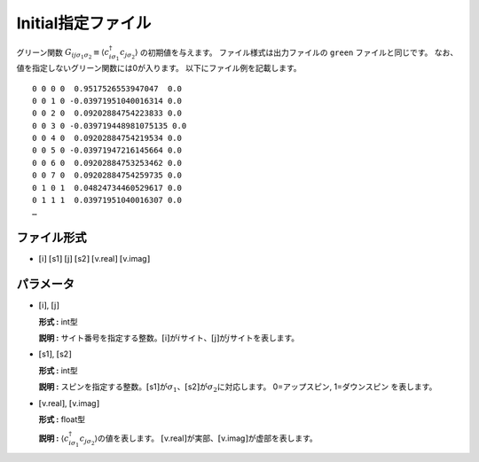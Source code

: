 .. highlight:: none

.. _Subsec:initial:

Initial指定ファイル
~~~~~~~~~~~~~~~~~~~~

グリーン関数 :math:`G_{ij\sigma_1\sigma_2}\equiv \langle c_{i\sigma_1}^\dagger c_{j\sigma_2}\rangle` の初期値を与えます。
ファイル様式は出力ファイルの ``green`` ファイルと同じです。
なお、値を指定しないグリーン関数には0が入ります。
以下にファイル例を記載します。

::

    0 0 0 0  0.9517526553947047  0.0
    0 0 1 0 -0.03971951040016314 0.0
    0 0 2 0  0.09202884754223833 0.0
    0 0 3 0 -0.039719448981075135 0.0
    0 0 4 0  0.09202884754219534 0.0
    0 0 5 0 -0.03971947216145664 0.0
    0 0 6 0  0.09202884753253462 0.0
    0 0 7 0  0.09202884754259735 0.0
    0 1 0 1  0.04824734460529617 0.0
    0 1 1 1  0.03971951040016307 0.0
    …

ファイル形式
^^^^^^^^^^^^

-  :math:`[`\ i\ :math:`]`  :math:`[`\ s1\ :math:`]`  :math:`[`\ j\ :math:`]`  :math:`[`\ s2\ :math:`]`  :math:`[`\ v.real\ :math:`]`  :math:`[`\ v.imag\ :math:`]`

パラメータ
^^^^^^^^^^

-  :math:`[`\ i\ :math:`]`, :math:`[`\ j\ :math:`]`

   **形式 :** int型

   **説明 :**
   サイト番号を指定する整数。\ :math:`[`\ i\ :math:`]`\ が\ :math:`i`\ サイト、\ :math:`[`\ j\ :math:`]`\ が\ :math:`j`\ サイトを表します。

-  :math:`[`\ s1\ :math:`]`, :math:`[`\ s2\ :math:`]`

   **形式 :** int型

   **説明 :**
   スピンを指定する整数。\ :math:`[`\ s1\ :math:`]`\ が\ :math:`\sigma_1`\ 、\ :math:`[`\ s2\ :math:`]`\ が\ :math:`\sigma_2`\ に対応します。
   0=アップスピン, 1=ダウンスピン を表します。

-  :math:`[`\ v.real\ :math:`]`, :math:`[`\ v.imag\ :math:`]`

   **形式 :** float型

   **説明 :**
   :math:`\langle c_{i\sigma_1}^{\dagger}c_{j\sigma_2}\rangle`\ の値を表します。
   :math:`[`\ v.real\ :math:`]`\ が実部、\ :math:`[`\ v.imag\ :math:`]`\ が虚部を表します。

.. raw:: latex

   \newpage
